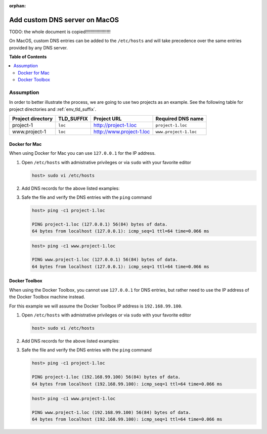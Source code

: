 :orphan:

.. _howto_add_custom_dns_server_on_mac:

******************************
Add custom DNS server on MacOS
******************************

TODO: the whole document is copied!!!!!!!!!!!!!!!!!!!!

On MacOS, custom DNS entries can be added to the ``/etc/hosts`` and will take precedence over the
same entries provided by any DNS server.


**Table of Contents**

.. contents:: :local:


Assumption
==========

In order to better illustrate the process, we are going to use two projects as an example.
See the following table for project directories and :ref:`env_tld_suffix`.

+-------------------+------------+--------------------------+-----------------------+
| Project directory | TLD_SUFFIX | Project URL              | Required DNS name     |
+===================+============+==========================+=======================+
| project-1         | ``loc``    | http://project-1.loc     | ``project-1.loc``     |
+-------------------+------------+--------------------------+-----------------------+
| www.project-1     | ``loc``    | http://www.project-1.loc | ``www.project-1.loc`` |
+-------------------+------------+--------------------------+-----------------------+

Docker for Mac
--------------

When using Docker for Mac you can use ``127.0.0.1`` for the IP address.

1. Open ``/etc/hosts`` with admistrative privileges or via ``sudo`` with your favorite editor

   .. code-block:: bash

      host> sudo vi /etc/hosts

2. Add DNS records for the above listed examples:

   .. code-block:: bash
      :caption: /etc/hosts

      127.0.0.1  project-1.loc
      127.0.0.1  www.project-1.loc

3. Safe the file and verify the DNS entries with the ``ping`` command

   .. code-block:: bash

      host> ping -c1 project-1.loc

      PING project-1.loc (127.0.0.1) 56(84) bytes of data.
      64 bytes from localhost (127.0.0.1): icmp_seq=1 ttl=64 time=0.066 ms

   .. code-block:: bash

      host> ping -c1 www.project-1.loc

      PING www.project-1.loc (127.0.0.1) 56(84) bytes of data.
      64 bytes from localhost (127.0.0.1): icmp_seq=1 ttl=64 time=0.066 ms


Docker Toolbox
--------------

When using the Docker Toolbox, you cannot use ``127.0.0.1`` for DNS entries, but rather need to
use the IP address of the Docker Toolbox machine instead.

.. seealso:: :ref:`howto_find_docker_toolbox_ip_address`

For this example we will assume the Docker Toolbox IP address is ``192.168.99.100``.


1. Open ``/etc/hosts`` with admistrative privileges or via ``sudo`` with your favorite editor

   .. code-block:: bash

      host> sudo vi /etc/hosts

2. Add DNS records for the above listed examples:

   .. code-block:: bash
      :caption: /etc/hosts

      192.168.99.100  project-1.loc
      192.168.99.100  www.project-1.loc

3. Safe the file and verify the DNS entries with the ``ping`` command

   .. code-block:: bash

      host> ping -c1 project-1.loc

      PING project-1.loc (192.168.99.100) 56(84) bytes of data.
      64 bytes from localhost (192.168.99.100): icmp_seq=1 ttl=64 time=0.066 ms

   .. code-block:: bash

      host> ping -c1 www.project-1.loc

      PING www.project-1.loc (192.168.99.100) 56(84) bytes of data.
      64 bytes from localhost (192.168.99.100): icmp_seq=1 ttl=64 time=0.066 ms
